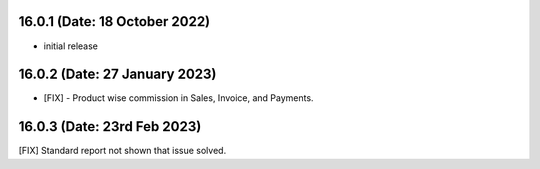 16.0.1 (Date: 18 October 2022)
------------------------------
- initial release

16.0.2 (Date: 27 January 2023)
------------------------------
- [FIX] - Product wise commission in Sales, Invoice, and Payments. 

16.0.3 (Date: 23rd Feb 2023)
-----------------------------------
[FIX] Standard report not shown that issue solved.